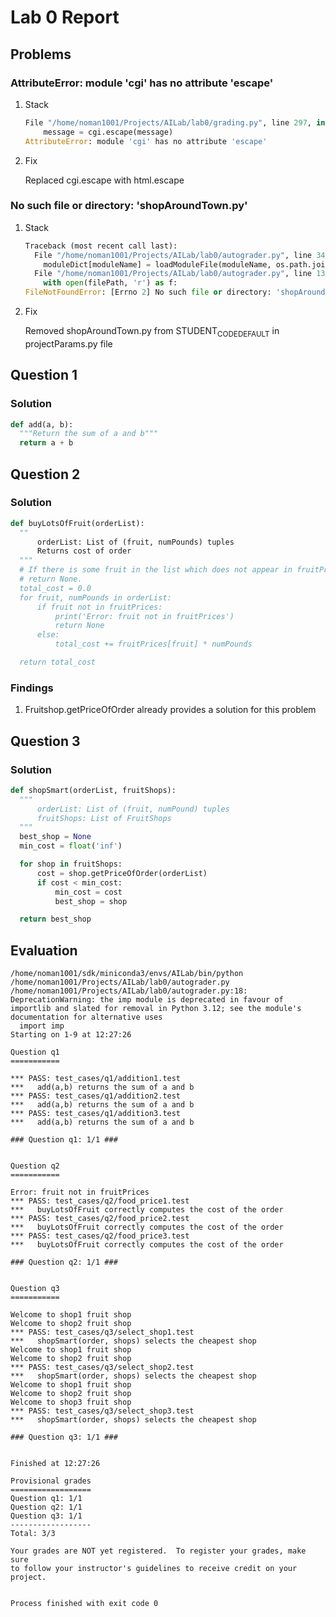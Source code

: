* Lab 0 Report
** Problems 
*** AttributeError: module 'cgi' has no attribute 'escape'
**** Stack
#+BEGIN_SRC python
  File "/home/noman1001/Projects/AILab/lab0/grading.py", line 297, in addMessage
      message = cgi.escape(message)
  AttributeError: module 'cgi' has no attribute 'escape'
#+END_SRC
**** Fix
      Replaced cgi.escape with html.escape
*** No such file or directory: 'shopAroundTown.py'
**** Stack
#+BEGIN_SRC python
  Traceback (most recent call last):
    File "/home/noman1001/Projects/AILab/lab0/autograder.py", line 348, in <module>
      moduleDict[moduleName] = loadModuleFile(moduleName, os.path.join(options.codeRoot, cp))
    File "/home/noman1001/Projects/AILab/lab0/autograder.py", line 137, in loadModuleFile
      with open(filePath, 'r') as f:
  FileNotFoundError: [Errno 2] No such file or directory: 'shopAroundTown.py'
#+END_SRC
**** Fix
      Removed shopAroundTown.py from STUDENT_CODE_DEFAULT in projectParams.py file

** Question 1
*** Solution
#+BEGIN_SRC python
  def add(a, b):
    """Return the sum of a and b"""
    return a + b
#+END_SRC
** Question 2
*** Solution
#+BEGIN_SRC python
  def buyLotsOfFruit(orderList):
    ""
        orderList: List of (fruit, numPounds) tuples
        Returns cost of order
    """
    # If there is some fruit in the list which does not appear in fruitPrices it should print an error message and
    # return None.
    total_cost = 0.0
    for fruit, numPounds in orderList:
        if fruit not in fruitPrices:
            print('Error: fruit not in fruitPrices')
            return None
        else:
            total_cost += fruitPrices[fruit] * numPounds

    return total_cost
#+END_SRC
*** Findings
**** Fruitshop.getPriceOfOrder already provides a solution for this problem
** Question 3
*** Solution
#+BEGIN_SRC python
  def shopSmart(orderList, fruitShops):
    """
        orderList: List of (fruit, numPound) tuples
        fruitShops: List of FruitShops
    """
    best_shop = None
    min_cost = float('inf')

    for shop in fruitShops:
        cost = shop.getPriceOfOrder(orderList)
        if cost < min_cost:
            min_cost = cost
            best_shop = shop

    return best_shop
#+END_SRC


** Evaluation
#+BEGIN_SRC text
  /home/noman1001/sdk/miniconda3/envs/AILab/bin/python /home/noman1001/Projects/AILab/lab0/autograder.py
  /home/noman1001/Projects/AILab/lab0/autograder.py:18: DeprecationWarning: the imp module is deprecated in favour of importlib and slated for removal in Python 3.12; see the module's documentation for alternative uses
    import imp
  Starting on 1-9 at 12:27:26

  Question q1
  ===========

  *** PASS: test_cases/q1/addition1.test
  *** 	add(a,b) returns the sum of a and b
  *** PASS: test_cases/q1/addition2.test
  *** 	add(a,b) returns the sum of a and b
  *** PASS: test_cases/q1/addition3.test
  *** 	add(a,b) returns the sum of a and b

  ### Question q1: 1/1 ###


  Question q2
  ===========

  Error: fruit not in fruitPrices
  *** PASS: test_cases/q2/food_price1.test
  *** 	buyLotsOfFruit correctly computes the cost of the order
  *** PASS: test_cases/q2/food_price2.test
  *** 	buyLotsOfFruit correctly computes the cost of the order
  *** PASS: test_cases/q2/food_price3.test
  *** 	buyLotsOfFruit correctly computes the cost of the order

  ### Question q2: 1/1 ###


  Question q3
  ===========

  Welcome to shop1 fruit shop
  Welcome to shop2 fruit shop
  *** PASS: test_cases/q3/select_shop1.test
  *** 	shopSmart(order, shops) selects the cheapest shop
  Welcome to shop1 fruit shop
  Welcome to shop2 fruit shop
  *** PASS: test_cases/q3/select_shop2.test
  *** 	shopSmart(order, shops) selects the cheapest shop
  Welcome to shop1 fruit shop
  Welcome to shop2 fruit shop
  Welcome to shop3 fruit shop
  *** PASS: test_cases/q3/select_shop3.test
  *** 	shopSmart(order, shops) selects the cheapest shop

  ### Question q3: 1/1 ###


  Finished at 12:27:26

  Provisional grades
  ==================
  Question q1: 1/1
  Question q2: 1/1
  Question q3: 1/1
  ------------------
  Total: 3/3

  Your grades are NOT yet registered.  To register your grades, make sure
  to follow your instructor's guidelines to receive credit on your project.


  Process finished with exit code 0
#+END_SRC
